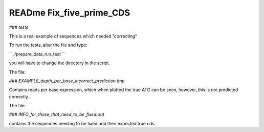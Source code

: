 READme Fix_five_prime_CDS
=========================

### `tests`

This is a real example of sequences which needed "correcting"

To run the tests, alter the file and type:

``
./prepare_data_run_test
``

you will have to change the directory in the script. 

The file:

### `EXAMPLE_depth_per_base_incorrect_prediction.tmp`

Contains reads per base expression, which when plotted the true ATG can be seen, however, this is not predicted coreectly. 


The file:

### `INFO_for_those_that_need_to_be_fixed.out`

contains the sequences needing to be fixed and their expected true cds. 